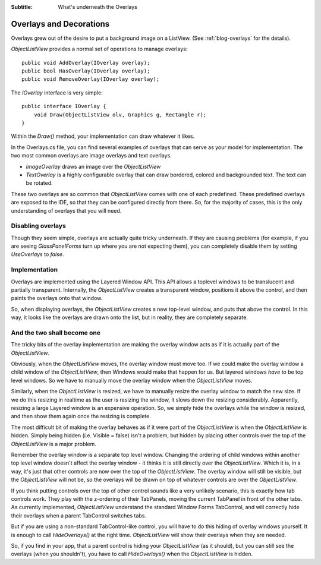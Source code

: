 .. -*- coding: UTF-8 -*-

:Subtitle: What's underneath the Overlays

.. _overlays-label:

Overlays and Decorations
========================

Overlays grew out of the desire to put a background image on a ListView.
(See :ref:`blog-overlays` for the details).

`ObjectListView` provides a normal set of operations to manage overlays::

    public void AddOverlay(IOverlay overlay);
    public bool HasOverlay(IOverlay overlay);
    public void RemoveOverlay(IOverlay overlay);

The `IOverlay` interface is very simple::

    public interface IOverlay {
        void Draw(ObjectListView olv, Graphics g, Rectangle r);
    }

Within the `Draw()` method, your implementation can draw whatever it likes.

In the Overlays.cs file, you can find several examples of overlays that
can serve as your model for implementation. The two most common overlays
are image overlays and text overlays.

* `ImageOverlay` draws an image over the `ObjectListView`

* `TextOverlay` is a highly configurable overlay that can draw bordered, colored
  and backgrounded text. The text can be rotated.

These two overlays are so common that `ObjectListView` comes with one of each
predefined. These predefined overlays are exposed to the IDE, so that they
can be configured directly from there. So, for the majority of cases, this
is the only understanding of overlays that you will need.

Disabling overlays
------------------

Though they seem simple, overlays are actually quite tricky underneath.
If they are causing problems (for example, if you are seeing `GlassPanelForms`
turn up where you are not expecting them), you can completely disable them
by setting `UseOverlays` to *false*.

Implementation
--------------

Overlays are implemented using the Layered Window API. This API allows a
toplevel windows to be translucent and partially transparent. Internally,
the `ObjectListView` creates a transparent window, positions it above the
control, and then paints the overlays onto that window.

.. image:: images/overlay.png

So, when displaying overlays, the `ObjectListView` creates a new
top-level window, and puts that above the control. In this way,
it looks like the overlays are drawn onto the list, but in reality,
they are completely separate.

And the two shall become one
----------------------------

The tricky bits of the overlay implementation are making the
overlay window acts as if it is actually part of the `ObjectListView`.

Obviously, when the `ObjectListView` moves, the overlay window must
move too. If we could make the overlay window a child window of the
`ObjectListView`, then Windows would make that happen for us. But
layered windows *have* to be top level windows. So we have to
manually move the overlay window when the `ObjectListView` moves.

Similarly, when the `ObjectListView` is resized, we have to manually
resize the overlay window to match the new size. If we do this resizing
in realtime as the user is resizing the window, it slows down the resizing
considerably. Apparently, resizing a large Layered window is an expensive
operation. So, we simply hide the overlays while the window is resized,
and then show them again once the resizing is complete.

The most difficult bit of making the overlay behaves as if it
were part of the `ObjectListView` is when the `ObjectListView` is hidden.
Simply being hidden (i.e. Visible = false) isn't a problem, but hidden
by placing other controls over the top of the `ObjectListView` is a major
problem.

Remember the overlay window is a separate top level window. Changing the
ordering of child windows within another top level window doesn't affect the
overlay window - it thinks it is still directly over the `ObjectListView`. Which
it is, in a way, it's just that other controls are now over the top of the
`ObjectListView`. The overlay window will still be visible, but the
`ObjectListView` will not be, so the overlays will be drawn on top of whatever
controls are over the `ObjectListView`.

If you think putting controls over the top of other control sounds like a
very unlikely scenario, this is exactly how tab controls work. They play with
the z-ordering of their TabPanels, moving the current TabPanel in front of the
other tabs. As currently implemented, `ObjectListView` understand the standard
Window Forms TabControl, and will correctly hide their overlays when a parent
TabControl switches tabs.

But if you are using a non-standard TabControl-like control, you will have to
do this hiding of overlay windows yourself. It is enough to call `HideOverlays()`
at the right time. `ObjectListView` will show their overlays when they are needed.

So, if you find in your app, that a parent control is hiding your `ObjectListView`
(as it should), but you can still see the overlays (when you shouldn't),
you have to call `HideOverlays()` when the `ObjectListView` is hidden.
